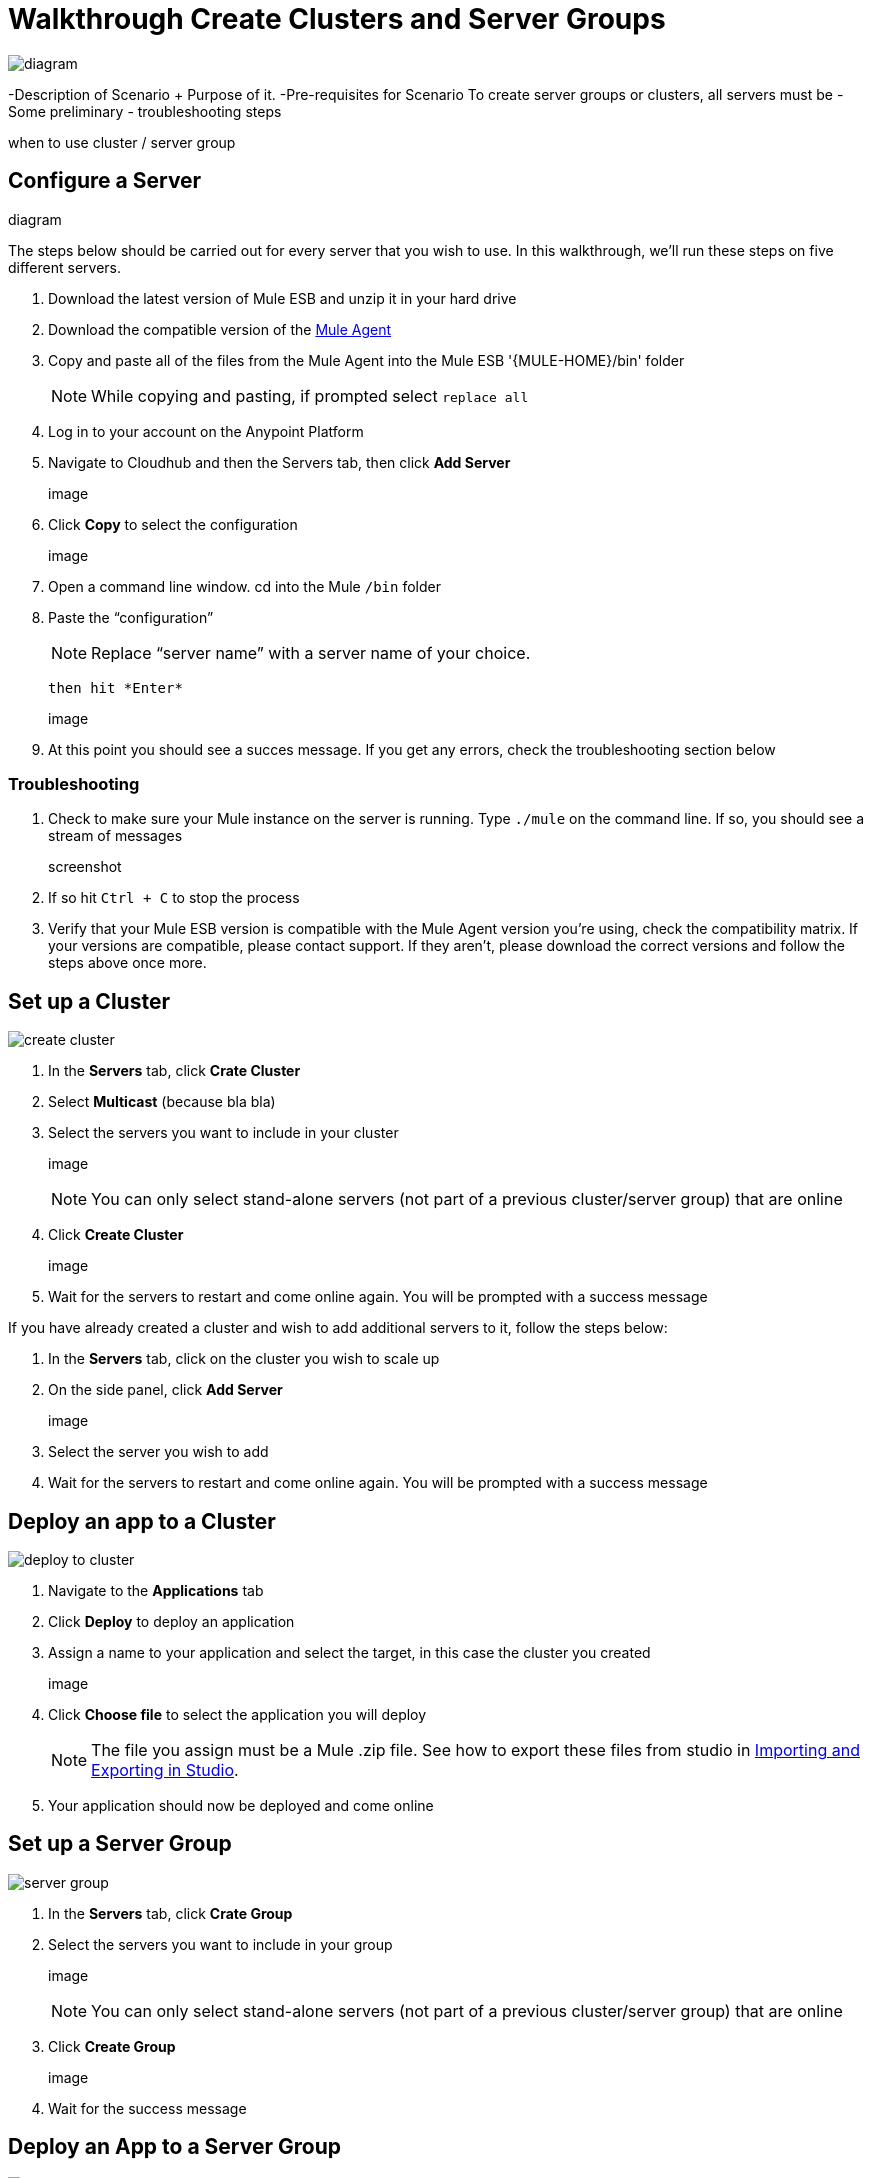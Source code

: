 = Walkthrough Create Clusters and Server Groups
:keywords: cloudhub, cloud, api

image:cluster_high_level.png[diagram]

-Description of Scenario + Purpose of it.
-Pre-requisites for Scenario
  To create server groups or clusters, all servers must be
-Some preliminary - troubleshooting steps

when to use cluster / server group

== Configure a Server

diagram

The steps below should be carried out for every server that you wish to use. In this walkthrough, we'll run these steps on five different servers.

. Download the latest version of Mule ESB and unzip it in your hard drive
. Download the compatible version of the link:/cloudhub/the-mule-agent[Mule Agent]
. Copy and paste all of the files from the Mule Agent into the Mule ESB '{MULE-HOME}/bin' folder
+
[NOTE]
While copying and pasting, if prompted select `replace all`

. Log in to your account on the Anypoint Platform
. Navigate to Cloudhub and then the Servers tab, then click *Add Server*

+
image

. Click *Copy* to select the configuration

+
image

. Open a command line window. cd into the Mule `/bin` folder
. Paste the “configuration”

+
[NOTE]
Replace “server name” with a server name of your choice.

 then hit *Enter*

+
image

. At this point you should see a succes message. If you get any errors, check the troubleshooting section below

=== Troubleshooting

. Check to make sure your Mule instance on the server is running. Type `./mule` on the command line. If so, you should see a stream of messages

+
screenshot

. If so hit `Ctrl + C` to stop the process
. Verify that your Mule ESB version is compatible with the Mule Agent version you're using, check the compatibility matrix. If your versions are compatible, please contact support. If they aren't, please download the correct versions and follow the steps above once more.






== Set up a Cluster

image:create-cluster.png[create cluster]

. In the *Servers* tab, click *Crate Cluster*
. Select *Multicast*
(because bla bla)
. Select the servers you want to include in your cluster
+
image
+
[NOTE]
You can only select stand-alone servers (not part of a previous cluster/server group) that are online
. Click *Create Cluster*
+
image
. Wait for the servers to restart and come online again. You will be prompted with a success message

If you have already created a cluster and wish to add additional servers to it, follow the steps below:

. In the *Servers* tab, click on the cluster you wish to scale up
. On the side panel, click *Add Server*
+
image
. Select the server you wish to add
. Wait for the servers to restart and come online again. You will be prompted with a success message

== Deploy an app to a Cluster

image:deploy_to_cluster_diagram.png[deploy to cluster]

. Navigate to the *Applications* tab
. Click *Deploy* to deploy an application
. Assign a name to your application and select the target, in this case the cluster you created
+
image

. Click *Choose file* to select the application you will deploy
+
[NOTE]
The file you assign must be a Mule .zip file. See how to export these files from studio in link:i/mule-user-guide/v/3.7/importing-and-exporting-in-studio[Importing and Exporting in Studio].

. Your application should now be deployed and come online


== Set up a Server Group

image:create-server-group.png[server group]

. In the *Servers* tab, click *Crate Group*
. Select the servers you want to include in your group
+
image
+
[NOTE]
You can only select stand-alone servers (not part of a previous cluster/server group) that are online
. Click *Create Group*
+
image
. Wait for the success message



== Deploy an App to a Server Group

image:deploy_to_server_group_diagram.png[deploy to server group]

. Navigate to the *Applications* tab
. Click *Deploy* to deploy an application
. Assign a name to your application and select the target, in this case the server group you created
+
image

. Click *Choose file* to select the application you will deploy
+
[NOTE]
The file you assign must be a Mule .zip file. See how to export these files from studio in link:i/mule-user-guide/v/3.7/importing-and-exporting-in-studio[Importing and Exporting in Studio].

. Your application should now be deployed and come online

== Deploy an App to the Cloud
